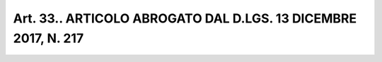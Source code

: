 Art. 33.. ARTICOLO ABROGATO DAL D.LGS. 13 DICEMBRE 2017, N. 217
^^^^^^^^^^^^^^^^^^^^^^^^^^^^^^^^^^^^^^^^^^^^^^^^^^^^^^^^^^^^^^^

